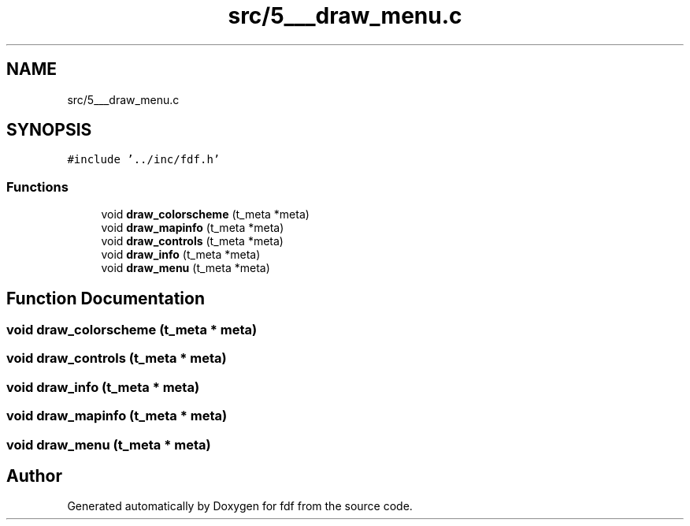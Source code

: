 .TH "src/5___draw_menu.c" 3 "Fri Mar 7 2025 07:42:48" "fdf" \" -*- nroff -*-
.ad l
.nh
.SH NAME
src/5___draw_menu.c
.SH SYNOPSIS
.br
.PP
\fC#include '\&.\&./inc/fdf\&.h'\fP
.br

.SS "Functions"

.in +1c
.ti -1c
.RI "void \fBdraw_colorscheme\fP (t_meta *meta)"
.br
.ti -1c
.RI "void \fBdraw_mapinfo\fP (t_meta *meta)"
.br
.ti -1c
.RI "void \fBdraw_controls\fP (t_meta *meta)"
.br
.ti -1c
.RI "void \fBdraw_info\fP (t_meta *meta)"
.br
.ti -1c
.RI "void \fBdraw_menu\fP (t_meta *meta)"
.br
.in -1c
.SH "Function Documentation"
.PP 
.SS "void draw_colorscheme (t_meta * meta)"

.SS "void draw_controls (t_meta * meta)"

.SS "void draw_info (t_meta * meta)"

.SS "void draw_mapinfo (t_meta * meta)"

.SS "void draw_menu (t_meta * meta)"

.SH "Author"
.PP 
Generated automatically by Doxygen for fdf from the source code\&.
